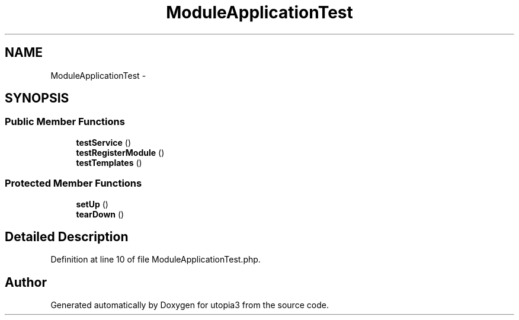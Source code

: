 .TH "ModuleApplicationTest" 3 "Fri Mar 4 2011" "utopia3" \" -*- nroff -*-
.ad l
.nh
.SH NAME
ModuleApplicationTest \- 
.SH SYNOPSIS
.br
.PP
.SS "Public Member Functions"

.in +1c
.ti -1c
.RI "\fBtestService\fP ()"
.br
.ti -1c
.RI "\fBtestRegisterModule\fP ()"
.br
.ti -1c
.RI "\fBtestTemplates\fP ()"
.br
.in -1c
.SS "Protected Member Functions"

.in +1c
.ti -1c
.RI "\fBsetUp\fP ()"
.br
.ti -1c
.RI "\fBtearDown\fP ()"
.br
.in -1c
.SH "Detailed Description"
.PP 
Definition at line 10 of file ModuleApplicationTest.php.

.SH "Author"
.PP 
Generated automatically by Doxygen for utopia3 from the source code.
